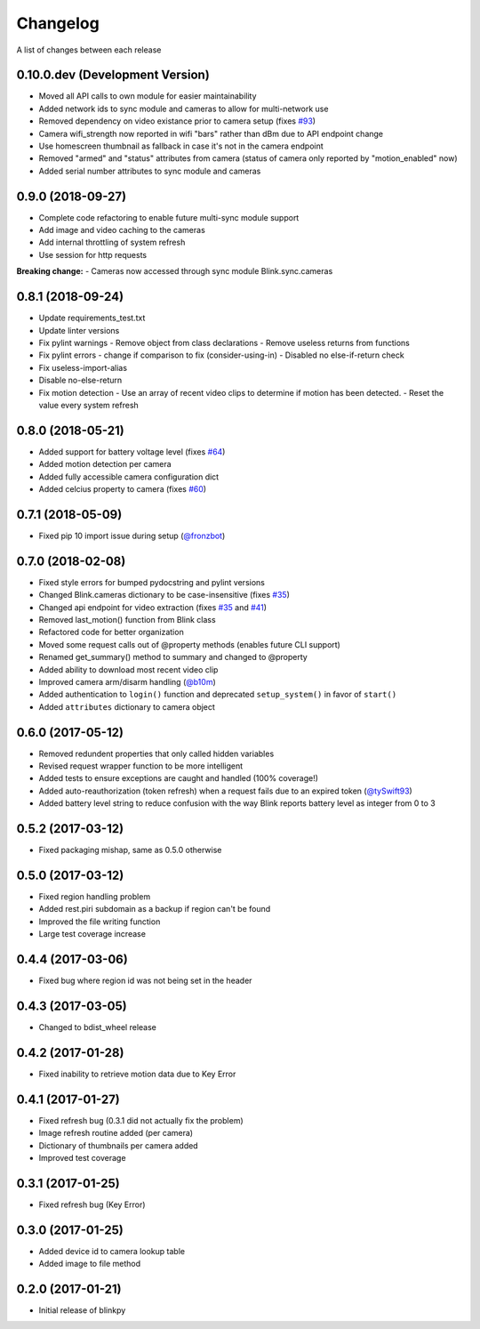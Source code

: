 Changelog
-----------

A list of changes between each release

0.10.0.dev (Development Version)
^^^^^^^^^^^^^^^^^^^^^^^^^^^^^^^^
- Moved all API calls to own module for easier maintainability
- Added network ids to sync module and cameras to allow for multi-network use
- Removed dependency on video existance prior to camera setup (fixes `#93 <https://github.com/fronzbot/blinkpy/issues/#93>`_)
- Camera wifi_strength now reported in wifi "bars" rather than dBm due to API endpoint change
- Use homescreen thumbnail as fallback in case it's not in the camera endpoint
- Removed "armed" and "status" attributes from camera (status of camera only reported by "motion_enabled" now)
- Added serial number attributes to sync module and cameras

0.9.0 (2018-09-27)
^^^^^^^^^^^^^^^^^^^^^^^^^^^^^^^^
- Complete code refactoring to enable future multi-sync module support
- Add image and video caching to the cameras
- Add internal throttling of system refresh
- Use session for http requests

**Breaking change:**
- Cameras now accessed through sync module Blink.sync.cameras


0.8.1 (2018-09-24)
^^^^^^^^^^^^^^^^^^^^^^^^^^^^^^^^
- Update requirements_test.txt
- Update linter versions
- Fix pylint warnings
  - Remove object from class declarations
  - Remove useless returns from functions
- Fix pylint errors
  - change if comparison to fix (consider-using-in)
  - Disabled no else-if-return check
- Fix useless-import-alias
- Disable no-else-return
- Fix motion detection
  - Use an array of recent video clips to determine if motion has been detected.
  - Reset the value every system refresh

0.8.0 (2018-05-21)
^^^^^^^^^^^^^^^^^^^^^^^^^^^^^^^^
- Added support for battery voltage level (fixes `#64 <https://github.com/fronzbot/blinkpy/issues/64>`_)
- Added motion detection per camera
- Added fully accessible camera configuration dict
- Added celcius property to camera (fixes `#60 <https://github.com/fronzbot/blinkpy/issues/60>`_)

0.7.1 (2018-05-09)
^^^^^^^^^^^^^^^^^^^^^^^^^^^^^^^^
- Fixed pip 10 import issue during setup (`@fronzbot <https://github.com/fronzbot/blinkpy/pull/61>`_)

0.7.0 (2018-02-08)
^^^^^^^^^^^^^^^^^^^^^^^^^^^^^^^^
- Fixed style errors for bumped pydocstring and pylint versions
- Changed Blink.cameras dictionary to be case-insensitive (fixes `#35 <https://github.com/fronzbot/blinkpy/issues/35>`_)
- Changed api endpoint for video extraction (fixes `#35 <https://github.com/fronzbot/blinkpy/issues/35>`_ and `#41 <https://github.com/fronzbot/blinkpy/issues/41>`_)
- Removed last_motion() function from Blink class
- Refactored code for better organization
- Moved some request calls out of @property methods (enables future CLI support)
- Renamed get_summary() method to summary and changed to @property
- Added ability to download most recent video clip
- Improved camera arm/disarm handling (`@b10m <https://github.com/fronzbot/blinkpy/pull/50>`_)
- Added authentication to ``login()`` function and deprecated ``setup_system()`` in favor of ``start()``
- Added ``attributes`` dictionary to camera object

0.6.0 (2017-05-12)
^^^^^^^^^^^^^^^^^^
- Removed redundent properties that only called hidden variables
- Revised request wrapper function to be more intelligent
- Added tests to ensure exceptions are caught and handled (100% coverage!)
- Added auto-reauthorization (token refresh) when a request fails due to an expired token (`@tySwift93 <https://github.com/fronzbot/blinkpy/pull/24>`_)
- Added battery level string to reduce confusion with the way Blink reports battery level as integer from 0 to 3

0.5.2 (2017-03-12)
^^^^^^^^^^^^^^^^^^
- Fixed packaging mishap, same as 0.5.0 otherwise

0.5.0 (2017-03-12)
^^^^^^^^^^^^^^^^^^
- Fixed region handling problem
- Added rest.piri subdomain as a backup if region can't be found
- Improved the file writing function
- Large test coverage increase

0.4.4 (2017-03-06)
^^^^^^^^^^^^^^^^^^
- Fixed bug where region id was not being set in the header

0.4.3 (2017-03-05)
^^^^^^^^^^^^^^^^^^
- Changed to bdist_wheel release

0.4.2 (2017-01-28)
^^^^^^^^^^^^^^^^^^
- Fixed inability to retrieve motion data due to Key Error

0.4.1 (2017-01-27)
^^^^^^^^^^^^^^^^^^
- Fixed refresh bug (0.3.1 did not actually fix the problem)
- Image refresh routine added (per camera)
- Dictionary of thumbnails per camera added
- Improved test coverage

0.3.1 (2017-01-25)
^^^^^^^^^^^^^^^^^^
- Fixed refresh bug (Key Error)

0.3.0 (2017-01-25)
^^^^^^^^^^^^^^^^^^
- Added device id to camera lookup table
- Added image to file method

0.2.0 (2017-01-21)
^^^^^^^^^^^^^^^^^^
- Initial release of blinkpy
